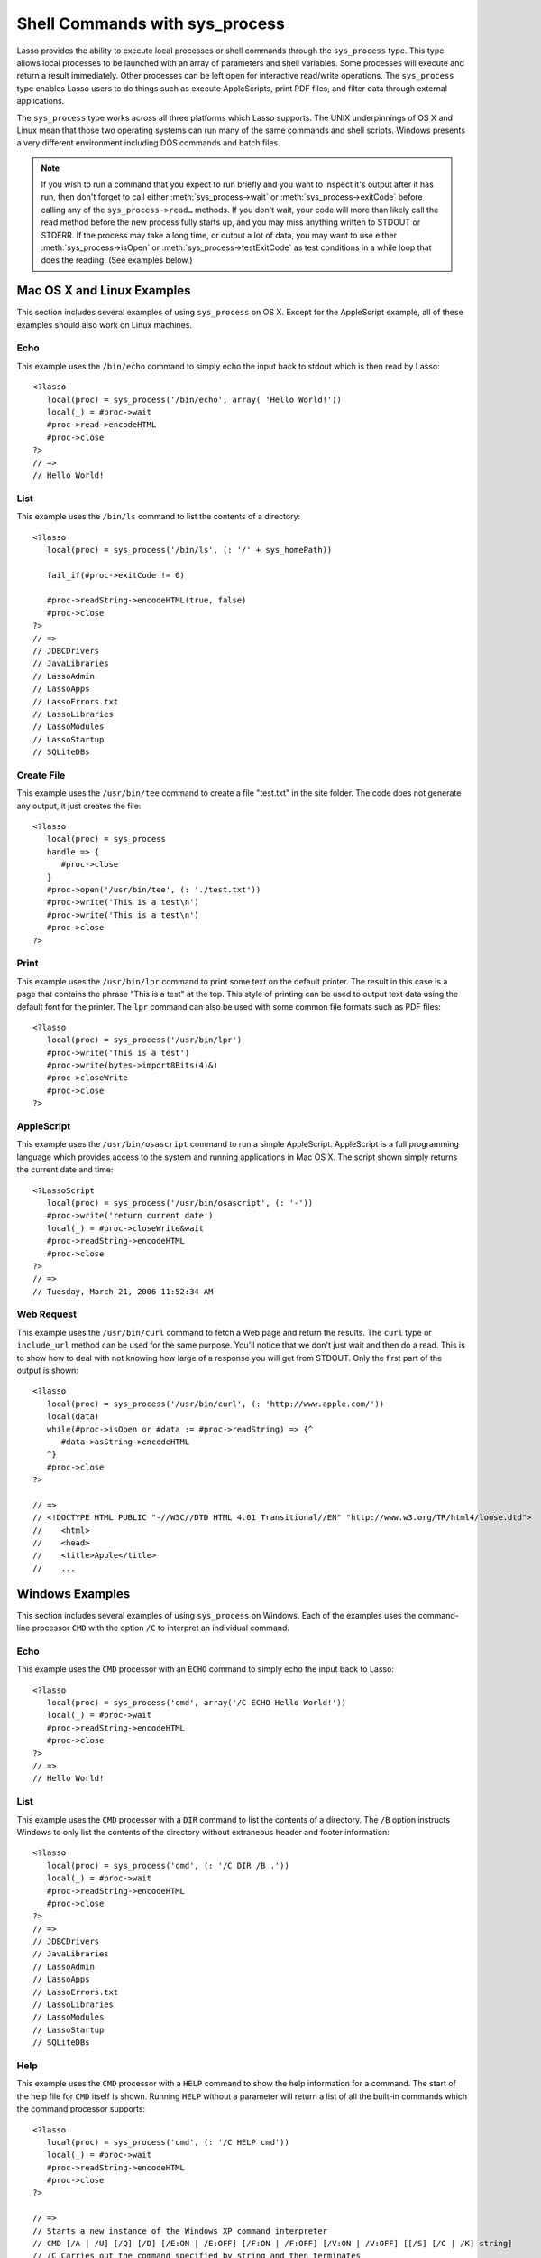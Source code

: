 .. _sys_process:

*******************************
Shell Commands with sys_process
*******************************

Lasso provides the ability to execute local processes or shell commands through
the ``sys_process`` type. This type allows local processes to be launched with an
array of parameters and shell variables. Some processes will execute and return
a result immediately. Other processes can be left open for interactive
read/write operations. The ``sys_process`` type enables Lasso users to do things
such as execute AppleScripts, print PDF files, and filter data through external
applications.

The ``sys_process`` type works across all three platforms which Lasso supports.
The UNIX underpinnings of OS X and Linux mean that those two operating systems
can run many of the same commands and shell scripts. Windows presents a very
different environment including DOS commands and batch files.

.. class:: sys_process
.. method:: sys_process()
.. method:: sys_process(cmd::string, args= ?, env= ?, user::string= ?)

   The ``sys_process`` type allows a developer to create a new process on the
   machine and both read from and write data to it. The process is usually
   closed after the ``sys_process`` type is destroyed, but can optionally be 
   left running. The ``sys_process`` type shares many of the same member methods
   and conventions as the file type. 

   There are two constructor methods for creating objects of type
   ``sys_process``: the first allows for an empty object with no information
   being passed to it. The second takes the same parameters as the
   ``sys_process->open`` method and calls that method thereby immediately
   running the command passed to it.

.. method:: sys_process->open(
         command::string,
         arguments::staticarray= ?,
         environment::staticarray= ?,
         user::string= ?
      )

   Opens a new process. The command string should consist of the full path to
   the executable unless it is just a built-in command that does not have a path
   - in that case just pass the name of the command. An optional staticarray of
   arguments can be passed as the second parameter. Any arguments are converted
   to strings and passed to the new process. An optional staticarray of
   environment strings may be specified as the third parameter, and these too
   will be passed to the new process. By default, the new process is run as the
   current user. The fourth parameter allows for optionally specifying a user to
   run the new process under. This option only works if the current user is the
   superuser.

.. method:: sys_process->wait()::integer

   Calling this member method causes execution of your code to pause until the
   new process you have opened with ``sys_process`` finishes its execution. It
   returns the exit code of the command you ran. If you have not yet opened up
   a new process, it will return "-1"

.. method:: sys_process->read(count::integer= ?, -timeout= ?)::bytes

   Reads the specified number of bytes from the process's standard out (STDOUT).
   Returns a bytes object. The number of bytes of data actually returned from
   this method may be less than the specified number depending on the number of
   bytes that are actually available to read. Calling this method without a byte
   count will read 1024 bytes. A timeout value may also be specified which is
   the number of milliseconds to wait for the number of bytes being requested.
   The default value for this is "0" which means that it will just read what is
   currently available.

.. method:: sys_process->readError(count::integer= ?, -timeout= ?)::bytes

   Reads the specified number of bytes from the process's standard error 
   (STDERR) output. Returns a bytes object. Calling this method without a byte
   count will read 1024 bytes. A timeout value may also be specified which is
   the number of milliseconds to wait for the number of bytes being requested.
   The default value for this is "0" which means that it will just read what is
   currently available.

.. method:: sys_process->readString(count::integer= ?, -timeout= ?)::string

   This method is identical to :meth:`sys_process->read` but returns a string
   object instead of a bytes object.

.. method:: sys_process->write(data::bytes)
.. method:: sys_process->write(data::string)

   Writes the specified data to the new process's standard in (STDIN). If the
   data is a string, the current encoding is used to convert the data before
   being sent. If the data is a bytes object, the data is sent unaltered.

.. method:: sys_process->setEncoding(encoding::string)

   Sets the encoding for the instance. The encoding controls how string data is
   written via ``sys_process->write`` and how string data is returned via
   ``sys_process->readString``. By default, "UTF-8" is used.

.. method:: sys_process->isOpen()::boolean

   Returns ``true`` as long as the process is running. If the process is
   terminated, it will return ``false``.

.. method:: sys_process->detach()
   
   Detaches the ``sys_process`` object from the process. This will prevent the
   process from terminating when the ``sys_process`` object is destroyed.

.. method:: sys_process->close()

   Closes the connection to the process. This will cause the process to
   terminate unless it has previously been detached from the ``sys_process``
   object by calling ``sys_process->detach``

.. method:: sys_process->closeWrite()

   Closes the "write" portion of the connection to the process. This results in
   the process's standard in (STDIN) being closed.

.. method:: sys_process->exitCode()

   This method is synonymous with :meth:`sys_process->wait` except that it
   does not return a value if no process has been opened.

.. method:: sys_process->testExitCode()

   This method returns the exit code of the process if it has terminated,
   otherwise it returns void.

.. note::
   If you wish to run a command that you expect to run briefly and you want to
   inspect it's output after it has run, then don't forget to call either 
   :meth:`sys_process->wait` or :meth:`sys_process->exitCode` before calling
   any of the ``sys_process->read…`` methods. If you don't wait, your code will
   more than likely call the read method before the new process fully starts up,
   and you may miss anything written to STDOUT or STDERR. If the process may
   take a long time, or output a lot of data, you may want to use either
   :meth:`sys_process->isOpen` or :meth:`sys_process->testExitCode` as test
   conditions in a while loop that does the reading. (See examples below.)


Mac OS X and Linux Examples
===========================

This section includes several examples of using ``sys_process`` on OS X. Except
for the AppleScript example, all of these examples should also work on Linux
machines.

Echo
----

This example uses the ``/bin/echo`` command to simply echo the input back to
stdout which is then read by Lasso::

   <?lasso
      local(proc) = sys_process('/bin/echo', array( 'Hello World!'))
      local(_) = #proc->wait
      #proc->read->encodeHTML
      #proc->close
   ?>
   // =>
   // Hello World!


List
----

This example uses the ``/bin/ls`` command to list the contents of a directory::

   <?lasso
      local(proc) = sys_process('/bin/ls', (: '/' + sys_homePath))
      
      fail_if(#proc->exitCode != 0)
      
      #proc->readString->encodeHTML(true, false)
      #proc->close
   ?>
   // =>
   // JDBCDrivers
   // JavaLibraries
   // LassoAdmin
   // LassoApps
   // LassoErrors.txt
   // LassoLibraries
   // LassoModules
   // LassoStartup
   // SQLiteDBs


Create File
-----------

This example uses the ``/usr/bin/tee`` command to create a file "test.txt" in
the site folder. The code does not generate any output, it just creates the
file::

   <?lasso
      local(proc) = sys_process
      handle => {
         #proc->close
      }
      #proc->open('/usr/bin/tee', (: './test.txt'))
      #proc->write('This is a test\n')
      #proc->write('This is a test\n')
      #proc->close
   ?>


Print
-----

This example uses the ``/usr/bin/lpr`` command to print some text on the default
printer. The result in this case is a page that contains the phrase "This is a
test" at the top. This style of printing can be used to output text data using
the default font for the printer. The ``lpr`` command can also be used with some
common file formats such as PDF files::

   <?lasso
      local(proc) = sys_process('/usr/bin/lpr')
      #proc->write('This is a test')
      #proc->write(bytes->import8Bits(4)&)
      #proc->closeWrite
      #proc->close
   ?>


AppleScript
-----------

This example uses the ``/usr/bin/osascript`` command to run a simple
AppleScript. AppleScript is a full programming language which provides access to
the system and running applications in Mac OS X. The script shown simply returns
the current date and time::

   <?LassoScript
      local(proc) = sys_process('/usr/bin/osascript', (: '-'))
      #proc->write('return current date')
      local(_) = #proc->closeWrite&wait
      #proc->readString->encodeHTML
      #proc->close
   ?>
   // =>
   // Tuesday, March 21, 2006 11:52:34 AM


Web Request
-----------

This example uses the ``/usr/bin/curl`` command to fetch a Web page and return
the results. The ``curl`` type or ``include_url`` method can be used for the
same purpose. You'll notice that we don't just wait and then do a read. This is
to show how to deal with not knowing how large of a response you will get from
STDOUT. Only the first part of the output is shown::

   <?lasso
      local(proc) = sys_process('/usr/bin/curl', (: 'http://www.apple.com/'))
      local(data)
      while(#proc->isOpen or #data := #proc->readString) => {^
         #data->asString->encodeHTML
      ^}
      #proc->close
   ?>

   // =>
   // <!DOCTYPE HTML PUBLIC "-//W3C//DTD HTML 4.01 Transitional//EN" "http://www.w3.org/TR/html4/loose.dtd">
   //    <html>
   //    <head>
   //    <title>Apple</title>
   //    ...


Windows Examples
================

This section includes several examples of using ``sys_process`` on Windows. Each
of the examples uses the command-line processor ``CMD`` with the option ``/C``
to interpret an individual command.

Echo
----

This example uses the ``CMD`` processor with an ``ECHO`` command to simply echo
the input back to Lasso::

   <?lasso
      local(proc) = sys_process('cmd', array('/C ECHO Hello World!'))
      local(_) = #proc->wait
      #proc->readString->encodeHTML
      #proc->close
   ?>
   // =>
   // Hello World!


List
----

This example uses the ``CMD`` processor with a ``DIR`` command to list the
contents of a directory. The ``/B`` option instructs Windows to only list the
contents of the directory without extraneous header and footer information::

   <?lasso
      local(proc) = sys_process('cmd', (: '/C DIR /B .'))
      local(_) = #proc->wait
      #proc->readString->encodeHTML
      #proc->close
   ?>
   // =>
   // JDBCDrivers
   // JavaLibraries
   // LassoAdmin
   // LassoApps
   // LassoErrors.txt
   // LassoLibraries
   // LassoModules
   // LassoStartup
   // SQLiteDBs


Help
----

This example uses the ``CMD`` processor with a ``HELP`` command to show the help
information for a command. The start of the help file for ``CMD`` itself is
shown. Running ``HELP`` without a parameter will return a list of all the
built-in commands which the command processor supports::

   <?lasso
      local(proc) = sys_process('cmd', (: '/C HELP cmd'))
      local(_) = #proc->wait
      #proc->readString->encodeHTML
      #proc->close
   ?>

   // =>
   // Starts a new instance of the Windows XP command interpreter
   // CMD [/A | /U] [/Q] [/D] [/E:ON | /E:OFF] [/F:ON | /F:OFF] [/V:ON | /V:OFF] [[/S] [/C | /K] string]
   // /C Carries out the command specified by string and then terminates
   // /K Carries out the command specified by string but remains
   // /Q Turns echo off
   // /A Causes the output of internal commands to a pipe or file to be ANSI
   // /U Causes the output of internal commands to a pipe or file to be Unicode


Multiple Commands
-----------------

This example uses the ``CMD`` processor interactively to run several commands.
The processor is started with a parameter of ``/Q`` which suppresses the echoing
of commands back to the output. The result is exactly the same as what would be
provided if these commands were entered directly into the command line shell. In
order to process the results it would be necessary to strip off the header and
the directory prefix from each line::

   <?lasso
      local(proc) = sys_process('cmd', (: '/Q')
      #proc->write('ECHO Line One\r\n')
      #proc->write('ECHO Line Two\r\n')
      local(_) = #proc->wait
      #proc->read->encodeHTML
      #proc->close
   ?>

   // =>
   // Microsoft Windows XP [Version 5.1.2600]
   // (C) Copyright 1985-2001 Microsoft Corp.
   // C:\Program Files\LassoSoft\Lasso Instance Manager\home>Line One
   // C:\Program Files\LassoSoft\Lasso Instance Manager\home>Line Two


Batch File
----------

This example uses the ``CMD`` processor to process a batch file. The contents of
batch file batch.bat is shown below. The file is assumed to be located in the
folder for the current site in the Lasso 9 Server application folder::

   @ECHO OFF
   CLS
   ECHO This file demonstrates how to use a batch file.

The batch file is executed by simply calling its name as a command. The results
of the batch file are then outputted. Using a batch file makes executing a
sequence of commands easy since all the code can be perfected using local
testing before it is run through Lasso::

   <?lasso
      local(proc) = sys_process('cmd', (: '/C batch.bat'))
      local(_) = #proc->wait
      #proc->readString->encodeHTML
      #proc->close
   ?>

   // =>
   // This file demonstrates how to use a batch file.